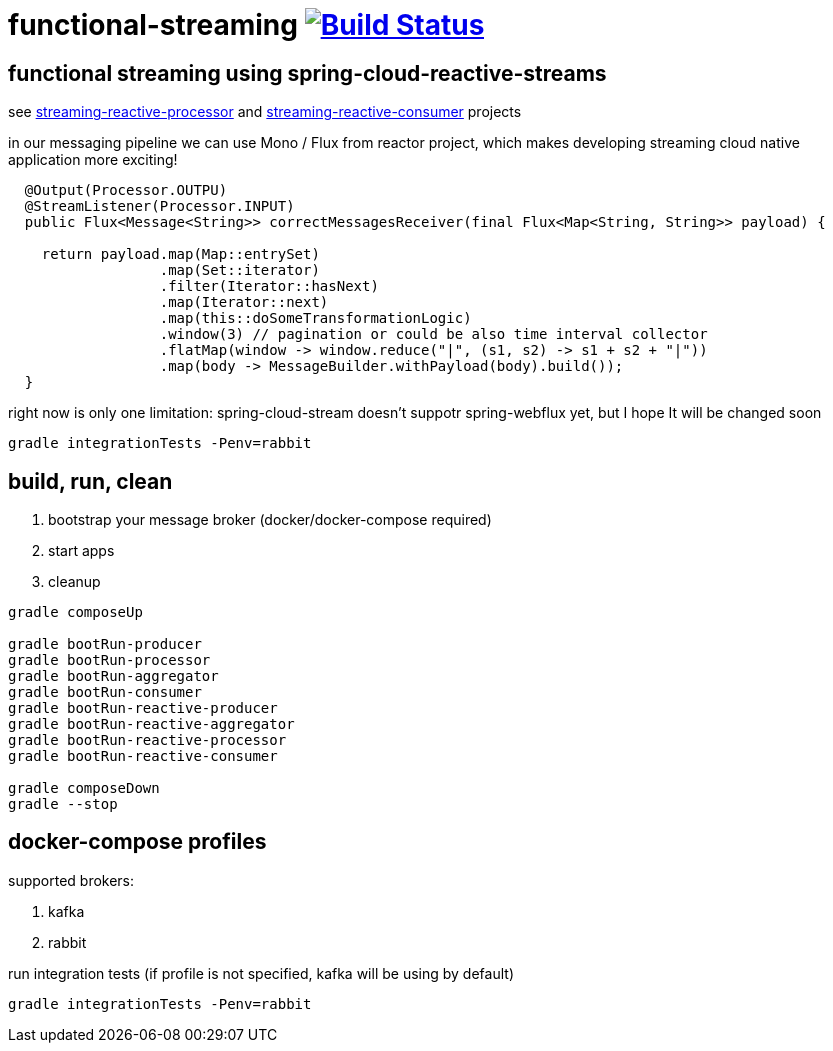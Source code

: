 = functional-streaming image:https://travis-ci.org/daggerok/functional-streaming.svg?branch=master["Build Status", link="https://travis-ci.org/daggerok/functional-streaming"]

== functional streaming using spring-cloud-reactive-streams

see https://github.com/daggerok/functional-streaming/tree/master/streaming-reactive-processor[streaming-reactive-processor] and https://github.com/daggerok/functional-streaming/tree/master/streaming-reactive-consumer[streaming-reactive-consumer] projects

in our messaging pipeline we can use Mono / Flux from reactor project, which makes developing streaming cloud native application more exciting!

[source,java]
----
  @Output(Processor.OUTPU)
  @StreamListener(Processor.INPUT)
  public Flux<Message<String>> correctMessagesReceiver(final Flux<Map<String, String>> payload) {

    return payload.map(Map::entrySet)
                  .map(Set::iterator)
                  .filter(Iterator::hasNext)
                  .map(Iterator::next)
                  .map(this::doSomeTransformationLogic)
                  .window(3) // pagination or could be also time interval collector
                  .flatMap(window -> window.reduce("|", (s1, s2) -> s1 + s2 + "|"))
                  .map(body -> MessageBuilder.withPayload(body).build());
  }
----

right now is only one limitation: spring-cloud-stream doesn't suppotr spring-webflux yet, but I hope It will be changed soon

[source,bash]
gradle integrationTests -Penv=rabbit

== build, run, clean

. bootstrap your message broker (docker/docker-compose required)
. start apps
. cleanup

[source,bash]
----
gradle composeUp

gradle bootRun-producer
gradle bootRun-processor
gradle bootRun-aggregator
gradle bootRun-consumer
gradle bootRun-reactive-producer
gradle bootRun-reactive-aggregator
gradle bootRun-reactive-processor
gradle bootRun-reactive-consumer

gradle composeDown
gradle --stop
----

== docker-compose profiles

supported brokers:

. kafka
. rabbit

run integration tests (if profile is not specified, kafka will be using by default)

[source,bash]
gradle integrationTests -Penv=rabbit
